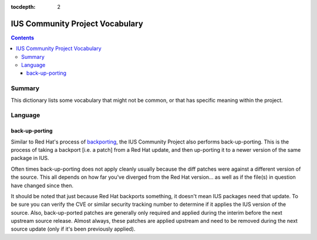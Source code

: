 :tocdepth: 2

.. _backporting: http://www.redhat.com/security/updates/backporting/?sc_cid=3093

================================
IUS Community Project Vocabulary
================================

.. contents::
    :backlinks: none
    
Summary
=======

This dictionary lists some vocabulary that might not be common, or that has
specific meaning within the project.


Language
========

.. _back-up-porting:

back-up-porting
---------------

Similar to Red Hat's process of `backporting`_, the IUS Community Project also
performs back-up-porting. This is the process of taking a backport [i.e. a
patch] from a Red Hat update, and then up-porting it to a newer version of the
same package in IUS.

Often times back-up-porting does not apply cleanly usually because the diff
patches were against a different version of the source. This all depends on how
far you've diverged from the Red Hat version... as well as if the file(s) in
question have changed since then.

It should be noted that just because Red Hat backports something, it doesn't
mean IUS packages need that update. To be sure you can verify the CVE or similar
security tracking number to determine if it applies the IUS version of the
source. Also, back-up-ported patches are generally only required and applied
during the interim before the next upstream source release. Almost always, these
patches are applied upstream and need to be removed during the next source
update (only if it's been previously applied). 